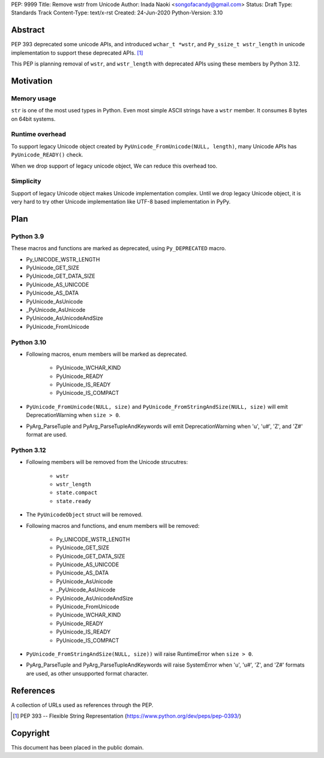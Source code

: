 PEP: 9999
Title: Remove wstr from Unicode
Author: Inada Naoki <songofacandy@gmail.com>
Status: Draft
Type: Standards Track
Content-Type: text/x-rst
Created: 24-Jun-2020
Python-Version: 3.10


Abstract
========

PEP 393 deprecated some unicode APIs, and introduced ``wchar_t *wstr``,
and ``Py_ssize_t wstr_length`` in unicode implementation to support
these deprecated APIs. [1]_

This PEP is planning removal of ``wstr``, and ``wstr_length`` with
deprecated APIs using these members by Python 3.12.


Motivation
==========

Memory usage
------------

``str`` is one of the most used types in Python.  Even most simple ASCII
strings have a ``wstr`` member.  It consumes 8 bytes on 64bit systems.


Runtime overhead
----------------

To support legacy Unicode object created by
``PyUnicode_FromUnicode(NULL, length)``, many Unicode APIs has
``PyUnicode_READY()`` check.

When we drop support of legacy unicode object, We can reduce this overhead
too.


Simplicity
----------

Support of legacy Unicode object makes Unicode implementation complex.
Until we drop legacy Unicode object, it is very hard to try other Unicode
implementation like UTF-8 based implementation in PyPy.


Plan
=====

Python 3.9
----------

These macros and functions are marked as deprecated, using
``Py_DEPRECATED`` macro.

* Py_UNICODE_WSTR_LENGTH
* PyUnicode_GET_SIZE
* PyUnicode_GET_DATA_SIZE
* PyUnicode_AS_UNICODE
* PyUnicode_AS_DATA
* PyUnicode_AsUnicode
* _PyUnicode_AsUnicode
* PyUnicode_AsUnicodeAndSize
* PyUnicode_FromUnicode


Python 3.10
-----------

* Following macros, enum members will be marked as deprecated.

   * PyUnicode_WCHAR_KIND
   * PyUnicode_READY
   * PyUnicode_IS_READY
   * PyUnicode_IS_COMPACT

* ``PyUnicode_FromUnicode(NULL, size)`` and
  ``PyUnicode_FromStringAndSize(NULL, size)`` will emit
  DeprecationWarning when ``size > 0``.

* PyArg_ParseTuple and PyArg_ParseTupleAndKeywords will emit
  DeprecationWarning when 'u', 'u#', 'Z', and 'Z#' format are used.


Python 3.12
-----------

* Following members will be removed from the Unicode strucutres:

   * ``wstr``
   * ``wstr_length``
   * ``state.compact``
   * ``state.ready``

* The ``PyUnicodeObject`` struct will be removed.

* Following macros and functions, and enum members will be removed:

   * Py_UNICODE_WSTR_LENGTH
   * PyUnicode_GET_SIZE
   * PyUnicode_GET_DATA_SIZE
   * PyUnicode_AS_UNICODE
   * PyUnicode_AS_DATA
   * PyUnicode_AsUnicode
   * _PyUnicode_AsUnicode
   * PyUnicode_AsUnicodeAndSize
   * PyUnicode_FromUnicode
   * PyUnicode_WCHAR_KIND
   * PyUnicode_READY
   * PyUnicode_IS_READY
   * PyUnicode_IS_COMPACT

* ``PyUnicode_FromStringAndSize(NULL, size))`` will raise
  RuntimeError when ``size > 0``.

* PyArg_ParseTuple and PyArg_ParseTupleAndKeywords will raise
  SystemError when 'u', 'u#', 'Z', and 'Z#' formats are used,
  as other unsupported format character.


References
==========
A collection of URLs used as references through the PEP.

.. [1] PEP 393 -- Flexible String Representation
       (https://www.python.org/dev/peps/pep-0393/)


Copyright
=========

This document has been placed in the public domain.
